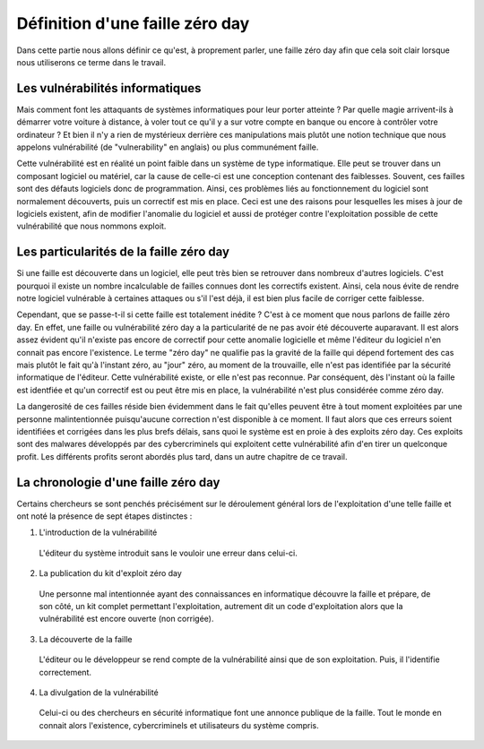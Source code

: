 .. _definition.rst:

Définition d'une faille zéro day
################################
Dans cette partie nous allons définir ce qu'est, à proprement parler, une faille zéro day afin que cela soit clair lorsque nous utiliserons ce terme dans le travail.

Les vulnérabilités informatiques
==================================
Mais comment font les attaquants de systèmes informatiques pour leur porter atteinte ? Par quelle magie arrivent-ils à démarrer votre voiture à distance, à voler tout ce qu'il y a sur votre compte en banque ou encore à contrôler votre ordinateur ?
Et bien il n'y a rien de mystérieux derrière ces manipulations mais plutôt une notion technique que nous appelons vulnérabilité (de "vulnerability" en anglais) ou plus communément faille.

Cette vulnérabilité est en réalité un point faible dans un système de type informatique. Elle peut se trouver dans un composant logiciel ou matériel, car la cause de celle-ci est une conception contenant des faiblesses.
Souvent, ces failles sont des défauts logiciels donc de programmation.
Ainsi, ces problèmes liés au fonctionnement du logiciel sont normalement découverts, puis un correctif est mis en place. 
Ceci est une des raisons pour lesquelles les mises à jour de logiciels existent, afin de modifier l'anomalie du logiciel et aussi de protéger contre l'exploitation possible de cette vulnérabilité que nous nommons exploit.

Les particularités de la faille zéro day
====================================
Si une faille est découverte dans un logiciel, elle peut très bien se retrouver dans nombreux d'autres logiciels.
C'est pourquoi il existe un nombre incalculable de failles connues dont les correctifs existent.
Ainsi, cela nous évite de rendre notre logiciel vulnérable à certaines attaques ou s'il l'est déjà, il est bien plus facile de corriger cette faiblesse.

Cependant, que se passe-t-il si cette faille est totalement inédite ? C'est à ce moment que nous parlons de faille zéro day.
En effet, une faille ou vulnérabilité zéro day a la particularité de ne pas avoir été découverte auparavant.
Il est alors assez évident qu'il n'existe pas encore de correctif pour cette anomalie logicielle et même l'éditeur du logiciel n'en connait pas encore l'existence.
Le terme "zéro day" ne qualifie pas la gravité de la faille qui dépend fortement des cas mais plutôt le fait qu'à l'instant zéro, au "jour" zéro, au moment de la trouvaille, elle n'est pas identifiée par la sécurité informatique de l'éditeur.
Cette vulnérabilité existe, or elle n'est pas reconnue.
Par conséquent, dès l'instant où la faille est identfiée et qu'un correctif est ou peut être mis en place, la vulnérabilité n'est plus considérée comme zéro day.

La dangerosité de ces failles réside bien évidemment dans le fait qu'elles peuvent être à tout moment exploitées par une personne malintentionnée puisqu'aucune correction n'est disponible à ce moment.
Il faut alors que ces erreurs soient identifiées et corrigées dans les plus brefs délais, sans quoi le système est en proie à des exploits zéro day.
Ces exploits sont des malwares développés par des cybercriminels qui exploitent cette vulnérabilité afin d'en tirer un quelconque profit.
Les différents profits seront abordés plus tard, dans un autre chapitre de ce travail.


La chronologie d'une faille zéro day
====================================
Certains chercheurs se sont penchés précisément sur le déroulement général lors de l'exploitation d'une telle faille et ont noté la présence 
de sept étapes distinctes :

1) L'introduction de la vulnérabilité
 L'éditeur du système introduit sans le vouloir une erreur dans celui-ci.
2) La publication du kit d'exploit zéro day
 Une personne mal intentionnée ayant des connaissances en informatique découvre la faille et prépare, de son côté, un kit complet
 permettant l'exploitation, autrement dit un code d'exploitation alors que la vulnérabilité est encore ouverte (non corrigée).
3) La découverte de la faille 
 L'éditeur ou le développeur se rend compte de la vulnérabilité ainsi que de son exploitation.
 Puis, il l'identifie correctement.
4) La divulgation de la vulnérabilité
 Celui-ci ou des chercheurs en sécurité informatique font une annonce publique de la faille. 
 Tout le monde en connait alors l'existence, cybercriminels et utilisateurs du système compris. 






